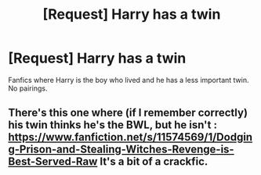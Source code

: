 #+TITLE: [Request] Harry has a twin

* [Request] Harry has a twin
:PROPERTIES:
:Score: 1
:DateUnix: 1583890225.0
:DateShort: 2020-Mar-11
:FlairText: Request
:END:
Fanfics where Harry is the boy who lived and he has a less important twin. No pairings.


** There's this one where (if I remember correctly) his twin thinks he's the BWL, but he isn't : [[https://www.fanfiction.net/s/11574569/1/Dodging-Prison-and-Stealing-Witches-Revenge-is-Best-Served-Raw]] It's a bit of a crackfic.
:PROPERTIES:
:Author: silverrainfalls
:Score: 1
:DateUnix: 1583891292.0
:DateShort: 2020-Mar-11
:END:
